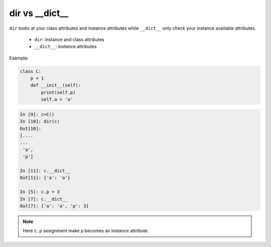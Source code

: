 ===============
dir vs __dict__
===============

``dir`` looks at your class attributes and instance attributes while ``__dict__`` only check your instance available attributes.

  * ``dir``: instance and class attributes
  * ``__dict__``: instance attributes

Example:

.. code:: python

    class C:
        p = 1
        def __init__(self):
            print(self.p)
            self.a = 'a'

.. code:: python

    In [9]: c=C()
    In [10]: dir(c)
    Out[10]:
    [....
    ...
     'a',
     'p']

    In [11]: c.__dict__
    Out[11]: {'a': 'a'}

    In [5]: c.p = 3
    In [7]: c.__dict__
    Out[7]: {'a': 'a', 'p': 3}


.. note::

    Here ``c.p`` assignment make ``p`` becomes an instance attribute.
